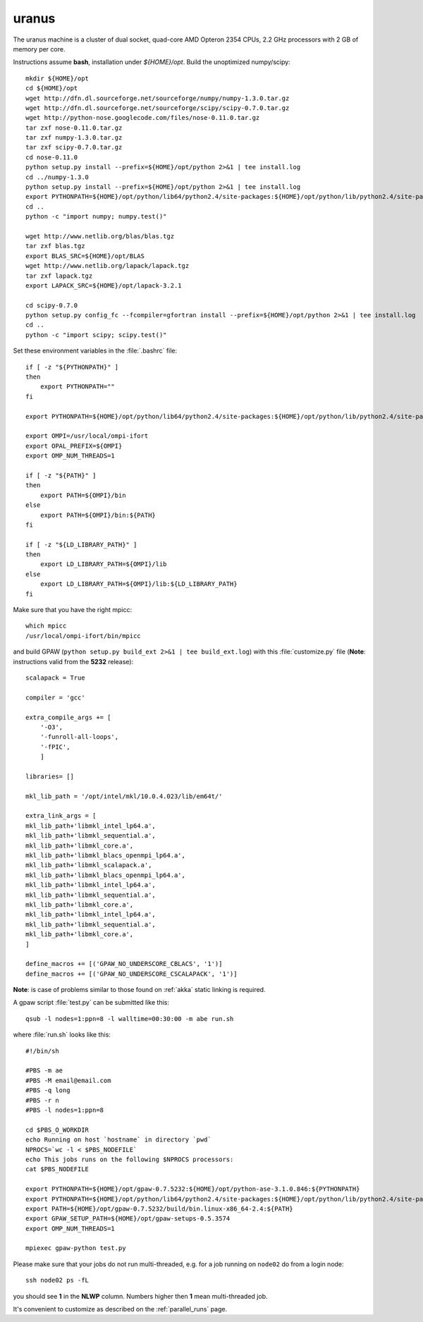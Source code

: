 .. _uranus:

======
uranus
======

The uranus machine is a cluster of dual socket, quad-core AMD Opteron
2354 CPUs, 2.2 GHz processors with 2 GB of memory per core.

Instructions assume **bash**, installation under *${HOME}/opt*.
Build the unoptimized numpy/scipy::

  mkdir ${HOME}/opt
  cd ${HOME}/opt
  wget http://dfn.dl.sourceforge.net/sourceforge/numpy/numpy-1.3.0.tar.gz
  wget http://dfn.dl.sourceforge.net/sourceforge/scipy/scipy-0.7.0.tar.gz
  wget http://python-nose.googlecode.com/files/nose-0.11.0.tar.gz
  tar zxf nose-0.11.0.tar.gz
  tar zxf numpy-1.3.0.tar.gz
  tar zxf scipy-0.7.0.tar.gz
  cd nose-0.11.0
  python setup.py install --prefix=${HOME}/opt/python 2>&1 | tee install.log
  cd ../numpy-1.3.0
  python setup.py install --prefix=${HOME}/opt/python 2>&1 | tee install.log
  export PYTHONPATH=${HOME}/opt/python/lib64/python2.4/site-packages:${HOME}/opt/python/lib/python2.4/site-packages
  cd ..
  python -c "import numpy; numpy.test()"

  wget http://www.netlib.org/blas/blas.tgz
  tar zxf blas.tgz
  export BLAS_SRC=${HOME}/opt/BLAS
  wget http://www.netlib.org/lapack/lapack.tgz
  tar zxf lapack.tgz
  export LAPACK_SRC=${HOME}/opt/lapack-3.2.1

  cd scipy-0.7.0
  python setup.py config_fc --fcompiler=gfortran install --prefix=${HOME}/opt/python 2>&1 | tee install.log
  cd ..
  python -c "import scipy; scipy.test()"

Set these environment variables in the :file:`.bashrc` file::

  if [ -z "${PYTHONPATH}" ]
  then
      export PYTHONPATH=""
  fi

  export PYTHONPATH=${HOME}/opt/python/lib64/python2.4/site-packages:${HOME}/opt/python/lib/python2.4/site-packages:${PYTHONPATH}

  export OMPI=/usr/local/ompi-ifort
  export OPAL_PREFIX=${OMPI}
  export OMP_NUM_THREADS=1

  if [ -z "${PATH}" ]
  then
      export PATH=${OMPI}/bin 
  else
      export PATH=${OMPI}/bin:${PATH}
  fi

  if [ -z "${LD_LIBRARY_PATH}" ] 
  then
      export LD_LIBRARY_PATH=${OMPI}/lib
  else
      export LD_LIBRARY_PATH=${OMPI}/lib:${LD_LIBRARY_PATH}
  fi

Make sure that you have the right mpicc::

  which mpicc
  /usr/local/ompi-ifort/bin/mpicc

and build GPAW (``python setup.py build_ext 2>&1 | tee build_ext.log``)
with this :file:`customize.py` file
(**Note**: instructions valid from the **5232** release)::

  scalapack = True

  compiler = 'gcc'

  extra_compile_args += [
      '-O3',
      '-funroll-all-loops',
      '-fPIC',
      ]

  libraries= []

  mkl_lib_path = '/opt/intel/mkl/10.0.4.023/lib/em64t/'

  extra_link_args = [
  mkl_lib_path+'libmkl_intel_lp64.a',
  mkl_lib_path+'libmkl_sequential.a',
  mkl_lib_path+'libmkl_core.a',
  mkl_lib_path+'libmkl_blacs_openmpi_lp64.a',
  mkl_lib_path+'libmkl_scalapack.a',
  mkl_lib_path+'libmkl_blacs_openmpi_lp64.a',
  mkl_lib_path+'libmkl_intel_lp64.a',
  mkl_lib_path+'libmkl_sequential.a',
  mkl_lib_path+'libmkl_core.a',
  mkl_lib_path+'libmkl_intel_lp64.a',
  mkl_lib_path+'libmkl_sequential.a',
  mkl_lib_path+'libmkl_core.a',
  ]

  define_macros += [('GPAW_NO_UNDERSCORE_CBLACS', '1')]
  define_macros += [('GPAW_NO_UNDERSCORE_CSCALAPACK', '1')]

**Note**: is case of problems similar to those found on :ref:`akka` static linking is required.

A gpaw script :file:`test.py` can be submitted like this::

  qsub -l nodes=1:ppn=8 -l walltime=00:30:00 -m abe run.sh

where :file:`run.sh` looks like this::

  #!/bin/sh

  #PBS -m ae
  #PBS -M email@email.com
  #PBS -q long
  #PBS -r n
  #PBS -l nodes=1:ppn=8

  cd $PBS_O_WORKDIR
  echo Running on host `hostname` in directory `pwd`
  NPROCS=`wc -l < $PBS_NODEFILE`
  echo This jobs runs on the following $NPROCS processors:
  cat $PBS_NODEFILE

  export PYTHONPATH=${HOME}/opt/gpaw-0.7.5232:${HOME}/opt/python-ase-3.1.0.846:${PYTHONPATH}
  export PYTHONPATH=${HOME}/opt/python/lib64/python2.4/site-packages:${HOME}/opt/python/lib/python2.4/site-packages:${PYTHONPATH}
  export PATH=${HOME}/opt/gpaw-0.7.5232/build/bin.linux-x86_64-2.4:${PATH}
  export GPAW_SETUP_PATH=${HOME}/opt/gpaw-setups-0.5.3574
  export OMP_NUM_THREADS=1

  mpiexec gpaw-python test.py

Please make sure that your jobs do not run multi-threaded, e.g. for a
job running on ``node02`` do from a login node::

  ssh node02 ps -fL

you should see **1** in the **NLWP** column. Numbers higher then **1**
mean multi-threaded job.

It's convenient to customize as described on the :ref:`parallel_runs` page.
